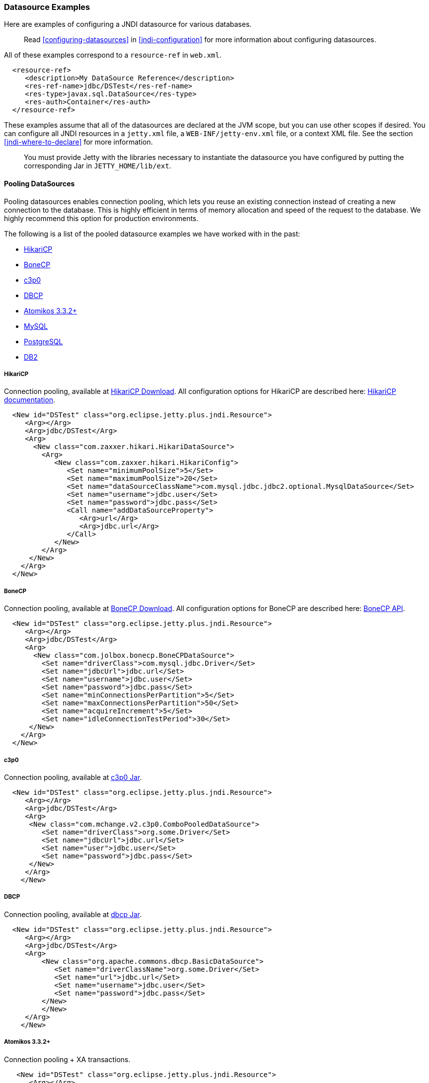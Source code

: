 //
//  ========================================================================
//  Copyright (c) 1995-2020 Mort Bay Consulting Pty Ltd and others.
//  ========================================================================
//  All rights reserved. This program and the accompanying materials
//  are made available under the terms of the Eclipse Public License v1.0
//  and Apache License v2.0 which accompanies this distribution.
//
//      The Eclipse Public License is available at
//      http://www.eclipse.org/legal/epl-v10.html
//
//      The Apache License v2.0 is available at
//      http://www.opensource.org/licenses/apache2.0.php
//
//  You may elect to redistribute this code under either of these licenses.
//  ========================================================================
//

[[jndi-datasource-examples]]
=== Datasource Examples

Here are examples of configuring a JNDI datasource for various databases.

[NOTE]
____
Read xref:configuring-datasources[] in xref:jndi-configuration[] for more information about configuring datasources.
____

All of these examples correspond to a `resource-ref` in `web.xml`.

[source, xml]
----
  <resource-ref>
     <description>My DataSource Reference</description>
     <res-ref-name>jdbc/DSTest</res-ref-name>
     <res-type>javax.sql.DataSource</res-type>
     <res-auth>Container</res-auth>
  </resource-ref>
----

These examples assume that all of the datasources are declared at the JVM scope, but you can use other scopes if desired.
You can configure all JNDI resources in a `jetty.xml` file, a `WEB-INF/jetty-env.xml` file, or a context XML file.
See the section xref:jndi-where-to-declare[] for more information.

[IMPORTANT]
____
You must provide Jetty with the libraries necessary to instantiate the datasource you have configured by putting the corresponding Jar in `JETTY_HOME/lib/ext`.
____

[[pooling-datasources]]
==== Pooling DataSources

Pooling datasources enables connection pooling, which lets you reuse an existing connection instead of creating a new connection to the database.
This is highly efficient in terms of memory allocation and speed of the request to the database.
We highly recommend this option for production environments.

The following is a list of the pooled datasource examples we have worked with in the past:

* xref:hikaricp-datasource[]
* xref:bonecp-datasource[]
* xref:c3p0-datasource[]
* xref:dbcp-datasource[]
* xref:atomikos-datasource[]
* xref:mysql-pooled-datasource[]
* xref:postgreSQL-pooled-datasource[]
* xref:DB2-pooled-datasource[]

[[hikaricp-datasource]]
===== HikariCP

Connection pooling, available at http://search.maven.org/remotecontent?filepath=com/zaxxer/HikariCP/1.4.0/HikariCP-1.4.0.jar[HikariCP Download].
All configuration options for HikariCP are described here: https://github.com/brettwooldridge/HikariCP[HikariCP documentation].

[source, xml]
----
  <New id="DSTest" class="org.eclipse.jetty.plus.jndi.Resource">
     <Arg></Arg>
     <Arg>jdbc/DSTest</Arg>
     <Arg>
       <New class="com.zaxxer.hikari.HikariDataSource">
         <Arg>
            <New class="com.zaxxer.hikari.HikariConfig">
               <Set name="minimumPoolSize">5</Set>
               <Set name="maximumPoolSize">20</Set>
               <Set name="dataSourceClassName">com.mysql.jdbc.jdbc2.optional.MysqlDataSource</Set>
               <Set name="username">jdbc.user</Set>
               <Set name="password">jdbc.pass</Set>
               <Call name="addDataSourceProperty">
                  <Arg>url</Arg>
                  <Arg>jdbc.url</Arg>
               </Call>
            </New>
         </Arg>
      </New>
    </Arg>
  </New>
----

[[bonecp-datasource]]
===== BoneCP

Connection pooling, available at http://jolbox.com/index.html?page=http://jolbox.com/download.html[BoneCP Download].
All configuration options for BoneCP are described here: http://jolbox.com/bonecp/downloads/site/apidocs/com/jolbox/bonecp/BoneCPDataSource.html[BoneCP API].

[source, xml]
----

  <New id="DSTest" class="org.eclipse.jetty.plus.jndi.Resource">
     <Arg></Arg>
     <Arg>jdbc/DSTest</Arg>
     <Arg>
       <New class="com.jolbox.bonecp.BoneCPDataSource">
         <Set name="driverClass">com.mysql.jdbc.Driver</Set>
         <Set name="jdbcUrl">jdbc.url</Set>
         <Set name="username">jdbc.user</Set>
         <Set name="password">jdbc.pass</Set>
         <Set name="minConnectionsPerPartition">5</Set>
         <Set name="maxConnectionsPerPartition">50</Set>
         <Set name="acquireIncrement">5</Set>
         <Set name="idleConnectionTestPeriod">30</Set>
      </New>
    </Arg>
  </New>
----

[[c3p0-datasource]]
===== c3p0

Connection pooling, available at https://repo1.maven.org/maven2/c3p0/c3p0/0.9.1.2/c3p0-0.9.1.2.jar[c3p0 Jar].

[source, xml]
----
  <New id="DSTest" class="org.eclipse.jetty.plus.jndi.Resource">
     <Arg></Arg>
     <Arg>jdbc/DSTest</Arg>
     <Arg>
      <New class="com.mchange.v2.c3p0.ComboPooledDataSource">
         <Set name="driverClass">org.some.Driver</Set>
         <Set name="jdbcUrl">jdbc.url</Set>
         <Set name="user">jdbc.user</Set>
         <Set name="password">jdbc.pass</Set>
      </New>
     </Arg>
    </New>
----

[[dbcp-datasource]]
===== DBCP

Connection pooling, available at https://repo1.maven.org/maven2/commons-dbcp/commons-dbcp/1.2/commons-dbcp-1.2.jar[dbcp Jar].

[source, xml]
----
  <New id="DSTest" class="org.eclipse.jetty.plus.jndi.Resource">
     <Arg></Arg>
     <Arg>jdbc/DSTest</Arg>
     <Arg>
         <New class="org.apache.commons.dbcp.BasicDataSource">
            <Set name="driverClassName">org.some.Driver</Set>
            <Set name="url">jdbc.url</Set>
            <Set name="username">jdbc.user</Set>
            <Set name="password">jdbc.pass</Set>
         </New>
         </New>
     </Arg>
    </New>
----

[[atomikos-datasource]]
===== Atomikos 3.3.2+

Connection pooling + XA transactions.

[source, xml]
----
   <New id="DSTest" class="org.eclipse.jetty.plus.jndi.Resource">
      <Arg></Arg>
      <Arg>jdbc/DSTest</Arg>
      <Arg>
         <New class="com.atomikos.jdbc.AtomikosDataSourceBean">
            <Set name="minPoolSize">2</Set>
            <Set name="maxPoolSize">50</Set>
            <Set name="xaDataSourceClassName">com.mysql.jdbc.jdbc2.optional.MysqlXADataSource</Set>
            <Set name="UniqueResourceName">DSTest</Set>
            <Get name="xaProperties">
               <Call name="setProperty">
                  <Arg>url</Arg>
                  <Arg>jdbc:mysql://localhost:3306/databasename</Arg>
               </Call>
               <Call name="setProperty">
                  <Arg>user</Arg>
                  <Arg>some_username</Arg>
               </Call>
               <Call name="setProperty">
                  <Arg>password</Arg>
                  <Arg>some_password</Arg>
               </Call>
            </Get>
         </New>
      </Arg>
    </New>
----

[[mysql-pooled-datasource]]
===== MySQL

Implements `javax.sql.DataSource` and `javax.sql.ConnectionPoolDataSource`.

[source, xml]
----
  <New id="DSTest" class="org.eclipse.jetty.plus.jndi.Resource">
     <Arg></Arg>
     <Arg>jdbc/DSTest</Arg>
     <Arg>
        <New class="com.mysql.jdbc.jdbc2.optional.MysqlConnectionPoolDataSource">
           <Set name="Url">jdbc:mysql://localhost:3306/databasename</Set>
           <Set name="User">user</Set>
           <Set name="Password">pass</Set>
        </New>
     </Arg>
    </New>
----

[[postgreSQL-pooled-datasource]]
===== PostgreSQL

Implements `javax.sql.ConnectionPoolDataSource`.

[source, xml]
----

  <New id="DSTest" class="org.eclipse.jetty.plus.jndi.Resource">
     <Arg></Arg>
     <Arg>jdbc/DSTest</Arg>
     <Arg>
        <New class="org.postgresql.ds.PGConnectionPoolDataSource">
           <Set name="User">user</Set>
           <Set name="Password">pass</Set>
           <Set name="DatabaseName">dbname</Set>
           <Set name="ServerName">localhost</Set>
           <Set name="PortNumber">5432</Set>

        </New>
     </Arg>
  </New>


----

[[DB2-pooled-datasource]]
===== DB2

Implements `javax.sql.ConnectionPoolDataSource`.

[source, xml]
----
  <New id="DSTest" class="org.eclipse.jetty.plus.jndi.Resource">
     <Arg></Arg>
     <Arg>jdbc/DSTest</Arg>
     <Arg>
        <New class="com.ibm.db2.jcc.DB2ConnectionPoolDataSource">
           <Set name="DatabaseName">dbname</Set>
           <Set name="User">user</Set>
           <Set name="Password">pass</Set>
           <Set name="ServerName">servername</Set>
           <Set name="PortNumber">50000</Set>
        </New>
     </Arg>
  </New>
----

[[non-pooling-datasources]]
==== Non-pooling DataSources

If you are deploying in a production environment, we highly recommend using a Pooling DataSource.
Since that is not always an option we have a handful of examples for non-pooling datasources listed here as well.

The following is a list of the non-pooled datasource examples:

* xref:sql-server-2000-datasource[]
* xref:oracle-9i10g-datasource[]
* xref:postgreSQL-datasource[]
* xref:sybase-datasource[]
* xref:DB2-datasource[]

[[sql-server-2000-datasource]]
===== SQL Server 2000

Implements `javax.sql.DataSource` and `javax.sql.ConnectionPoolDataSource`.

[source, xml]
----
  <New id="DSTest" class="org.eclipse.jetty.plus.jndi.Resource">
     <Arg></Arg>
     <Arg>jdbc/DSTest</Arg>
     <Arg>
        <New class="net.sourceforge.jtds.jdbcx.JtdsDataSource">
           <Set name="User">user</Set>
           <Set name="Password">pass</Set>
           <Set name="DatabaseName">dbname</Set>
           <Set name="ServerName">localhost</Set>
           <Set name="PortNumber">1433</Set>
        </New>
     </Arg>
    </New>
----

[[oracle-9i10g-datasource]]
===== Oracle 9i/10g

Implements `javax.sql.DataSource` and `javax.sql.ConnectionPoolDataSource`.

[source, xml]
----
  <New id="DSTest" class="org.eclipse.jetty.plus.jndi.Resource">
    <Arg></Arg>
    <Arg>jdbc/DSTest</Arg>
    <Arg>
      <New class="oracle.jdbc.pool.OracleDataSource">
        <Set name="DriverType">thin</Set>
        <Set name="URL">jdbc:oracle:thin:@fmsswdb1:10017:otcd</Set>
        <Set name="User">xxxx</Set>
        <Set name="Password">xxxx</Set>
        <Set name="connectionCachingEnabled">true</Set>
        <Set name="connectionCacheProperties">
          <New class="java.util.Properties">
            <Call name="setProperty">
              <Arg>MinLimit</Arg>
              <Arg>5</Arg>
            </Call>
            <!-- put the other properties in here too -->
          </New>
        </Set>
      </New>
    </Arg>
  </New>
----

For more information, refer to: http://docs.oracle.com/cd/B14117_01/java.101/b10979/conncache.htm[Oracle Database JDBC documentation].

[[postgreSQL-datasource]]
===== PostgreSQL

Implements `javax.sql.DataSource`.

[source, xml]
----
  <New id="DSTest" class="org.eclipse.jetty.plus.jndi.Resource">
     <Arg></Arg>
     <Arg>jdbc/DSTest</Arg>
     <Arg>
        <New class="org.postgresql.ds.PGSimpleDataSource">
           <Set name="User">user</Set>
           <Set name="Password">pass</Set>
           <Set name="DatabaseName">dbname</Set>
           <Set name="ServerName">localhost</Set>
           <Set name="PortNumber">5432</Set>
        </New>
     </Arg>
  </New>
----

[[sybase-datasource]]
===== Sybase

Implements `javax.sql.DataSource`.

[source, xml]
----
  <New id="DSTest" class="org.eclipse.jetty.plus.jndi.Resource">
     <Arg></Arg>
     <Arg>jdbc/DSTest</Arg>
     <Arg>
        <New class="com.sybase.jdbc2.jdbc.SybDataSource">
           <Set name="DatabaseName">dbname</Set>
           <Set name="User">user</Set>
           <Set name="Password">pass</Set>
           <Set name="ServerName">servername</Set>
           <Set name="PortNumber">5000</Set>
        </New>
     </Arg>
  </New>
----

[[DB2-datasource]]
===== DB2

Implements `javax.sql.DataSource`.

[source, xml]
----
  <New id="DSTest" class="org.eclipse.jetty.plus.jndi.Resource">
     <Arg></Arg>
     <Arg>jdbc/DSTest</Arg>
     <Arg>
        <New class="com.ibm.db2.jcc.DB2SimpleDataSource">
           <Set name="DatabaseName">dbname</Set>
           <Set name="User">user</Set>
           <Set name="Password">pass</Set>
           <Set name="ServerName">servername</Set>
           <Set name="PortNumber">50000</Set>
        </New>
     </Arg>
  </New>
----
